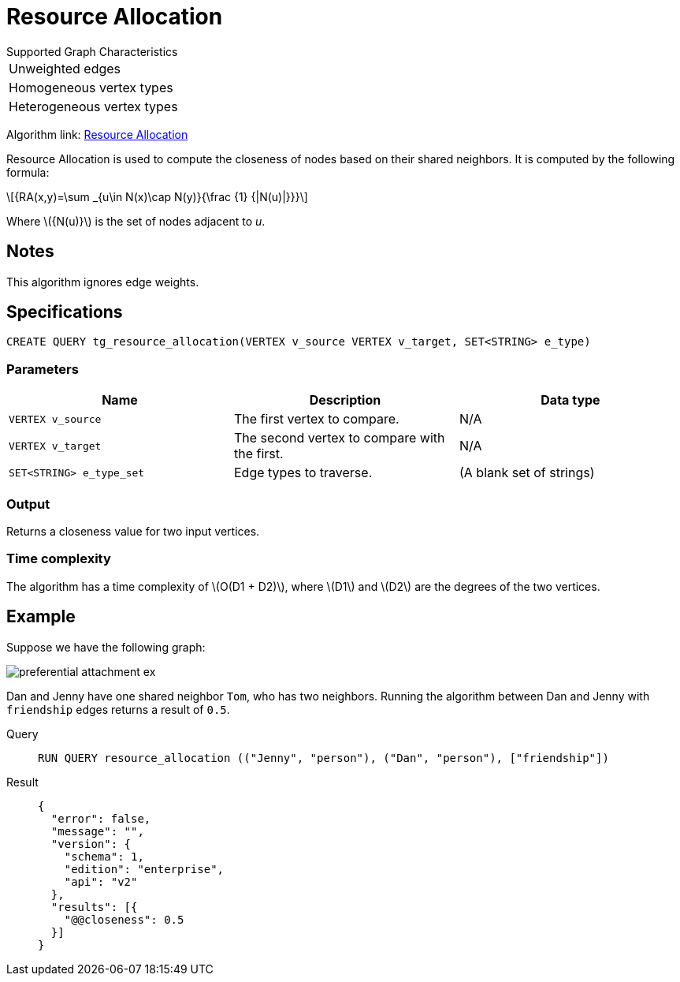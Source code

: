 = Resource Allocation
:stem: latex

.Supported Graph Characteristics
****
[cols='1']
|===
^|Unweighted edges
^|Homogeneous vertex types
^|Heterogeneous vertex types
|===

Algorithm link: link:https://github.com/tigergraph/gsql-graph-algorithms/tree/master/algorithms/Topological%20Link%20Prediction/resource_allocation[Resource Allocation]
****

Resource Allocation is used to compute the closeness of nodes based on their shared neighbors.
It is computed by the following formula:

[stem]
++++
{RA(x,y)=\sum _{u\in N(x)\cap N(y)}{\frac {1} {|N(u)|}}}
++++
Where stem:[{N(u)}] is the set of nodes adjacent to _u_.

== Notes

This algorithm ignores edge weights.

== Specifications
[,gsql]
----
CREATE QUERY tg_resource_allocation(VERTEX v_source VERTEX v_target, SET<STRING> e_type)
----

=== Parameters
[cols="1,1,1"]
|===
|Name | Description | Data type

| `VERTEX v_source`
|  The first vertex to compare.
| N/A

| `VERTEX v_target`
| The second vertex to compare with the first.
| N/A

| `SET<STRING> e_type_set`
| Edge types to traverse.
| (A blank set of strings)
|===

=== Output

Returns a closeness value for two input vertices.


=== Time complexity
The algorithm has a time complexity of stem:[O(D1 + D2)], where stem:[D1] and stem:[D2] are the degrees of the two vertices.


== Example
Suppose we have the following graph:

image::preferential-attachment-ex.png[]

Dan and Jenny have one shared neighbor `Tom`, who has two neighbors.
Running the algorithm between Dan and Jenny with `friendship` edges returns a result of `0.5`.

[tabs]
====
Query::
+
--
[,gsql]
----
RUN QUERY resource_allocation (("Jenny", "person"), ("Dan", "person"), ["friendship"])
----
--
Result::
+
--
[,json]
----
{
  "error": false,
  "message": "",
  "version": {
    "schema": 1,
    "edition": "enterprise",
    "api": "v2"
  },
  "results": [{
    "@@closeness": 0.5
  }]
}
----
--
====